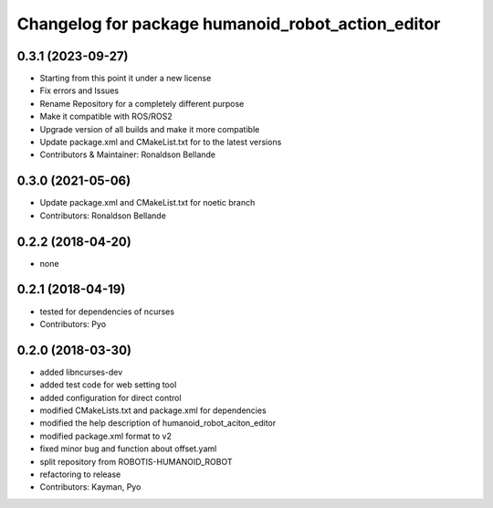 ^^^^^^^^^^^^^^^^^^^^^^^^^^^^^^^^^^^^^^^
Changelog for package humanoid_robot_action_editor
^^^^^^^^^^^^^^^^^^^^^^^^^^^^^^^^^^^^^^^

0.3.1 (2023-09-27)
------------------
* Starting from this point it under a new license
* Fix errors and Issues
* Rename Repository for a completely different purpose
* Make it compatible with ROS/ROS2
* Upgrade version of all builds and make it more compatible
* Update package.xml and CMakeList.txt for to the latest versions
* Contributors & Maintainer: Ronaldson Bellande

0.3.0 (2021-05-06)
------------------
* Update package.xml and CMakeList.txt for noetic branch
* Contributors: Ronaldson Bellande

0.2.2 (2018-04-20)
------------------
* none

0.2.1 (2018-04-19)
------------------
* tested for dependencies of ncurses
* Contributors: Pyo

0.2.0 (2018-03-30)
------------------
* added libncurses-dev
* added test code for web setting tool
* added configuration for direct control
* modified CMakeLists.txt and package.xml for dependencies
* modified the help description of humanoid_robot_aciton_editor
* modified package.xml format to v2
* fixed minor bug and function about offset.yaml
* split repository from ROBOTIS-HUMANOID_ROBOT
* refactoring to release
* Contributors: Kayman, Pyo
